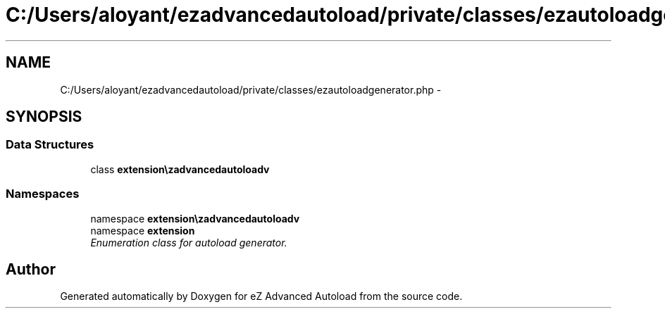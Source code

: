 .TH "C:/Users/aloyant/ezadvancedautoload/private/classes/ezautoloadgenerator.php" 3 "Fri Mar 9 2012" "Version 1.0.0-RC" "eZ Advanced Autoload" \" -*- nroff -*-
.ad l
.nh
.SH NAME
C:/Users/aloyant/ezadvancedautoload/private/classes/ezautoloadgenerator.php \- 
.SH SYNOPSIS
.br
.PP
.SS "Data Structures"

.in +1c
.ti -1c
.RI "class \fBextension\\ezadvancedautoload\\pv\\classes\\eZAutoloadGenerator\fP"
.br
.in -1c
.SS "Namespaces"

.in +1c
.ti -1c
.RI "namespace \fBextension\\ezadvancedautoload\\pv\\classes\fP"
.br
.ti -1c
.RI "namespace \fBextension\fP"
.br
.RI "\fIEnumeration class for autoload generator\&. \fP"
.in -1c
.SH "Author"
.PP 
Generated automatically by Doxygen for eZ Advanced Autoload from the source code\&.
